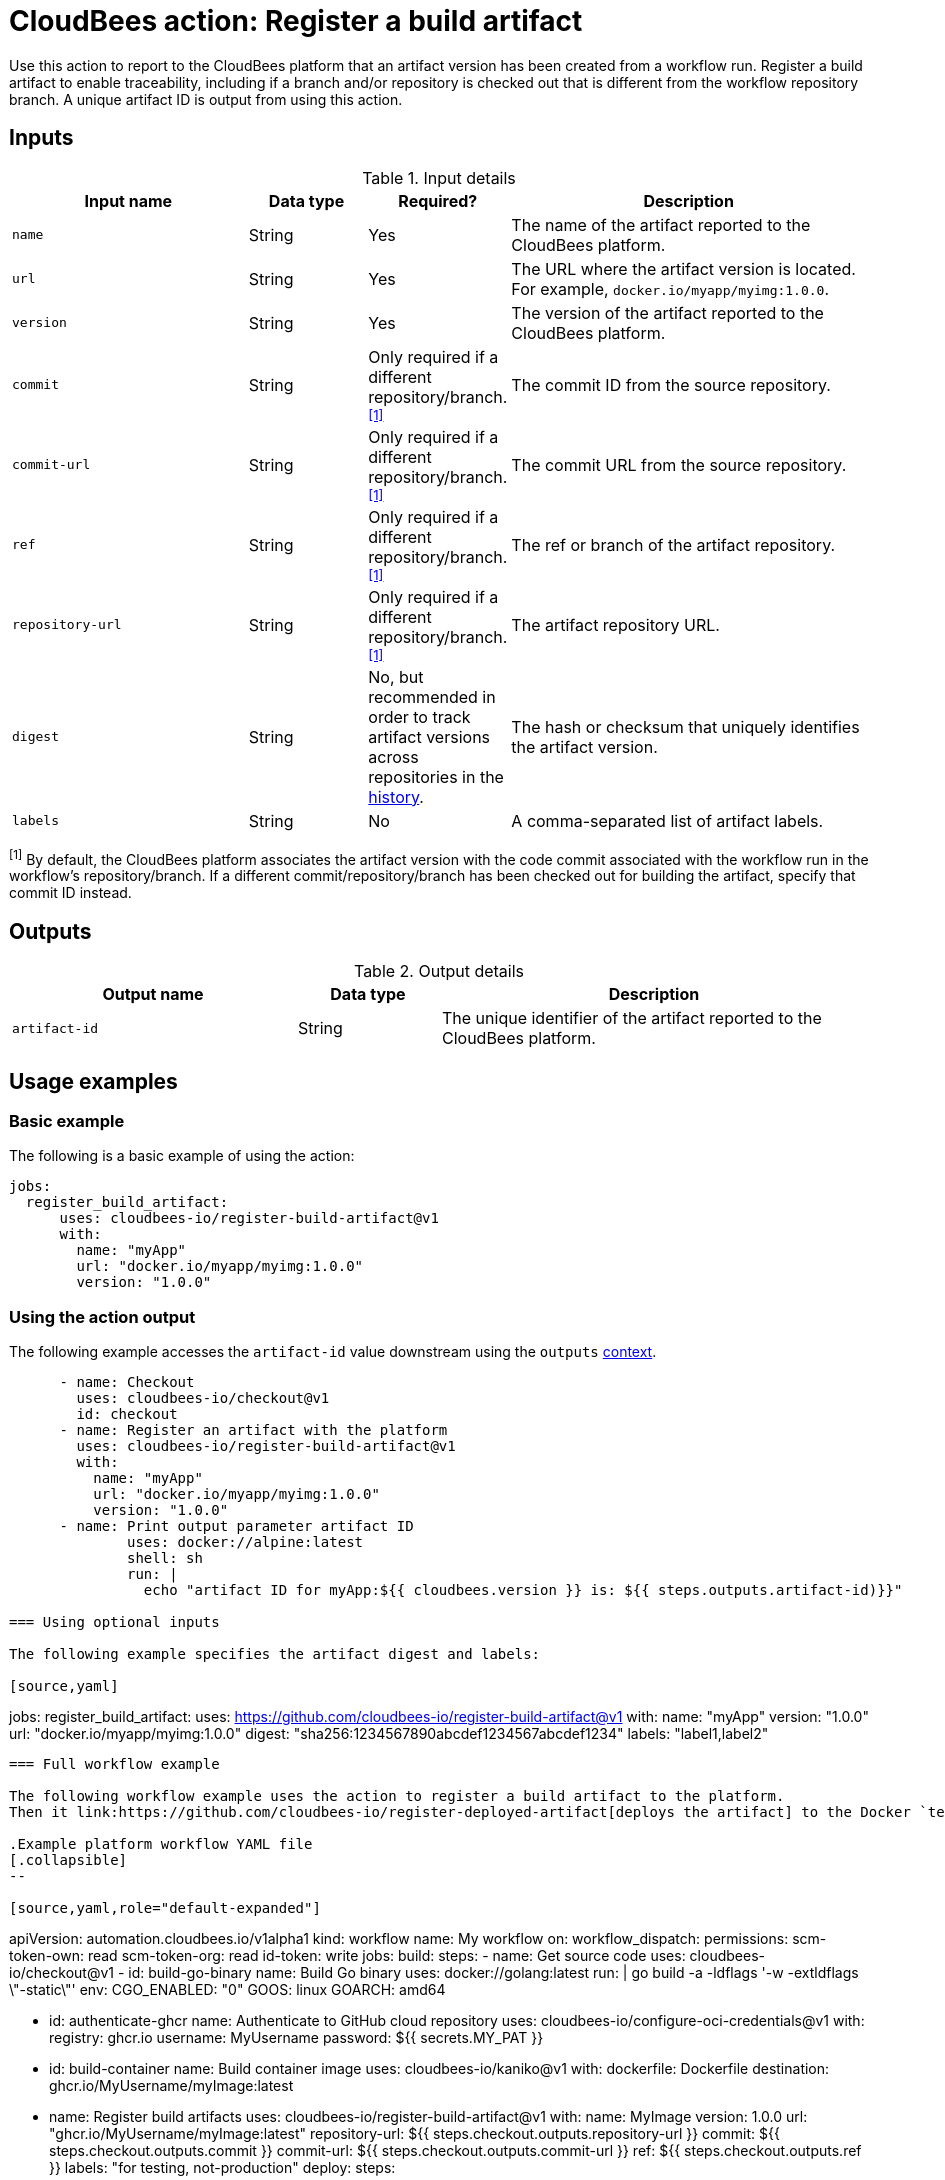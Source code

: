 = CloudBees action: Register a build artifact

Use this action to report to the CloudBees platform that an artifact version has been created from a workflow run.
Register a build artifact to enable traceability, including if a branch and/or repository is checked out that is different from the workflow repository branch.
A unique artifact ID is output from using this action.

== Inputs

[cols="2a,1a,1a,3a",options="header"]
.Input details
|===

| Input name
| Data type
| Required?
| Description

| `name`
| String
| Yes
| The name of the artifact reported to the CloudBees platform.

| `url`
| String
| Yes
| The URL where the artifact version is located.
For example, `docker.io/myapp/myimg:1.0.0`.

| `version`
| String
| Yes
| The version of the artifact reported to the CloudBees platform.

| `commit`
| String
| Only required if a different repository/branch.^<<footnote,[1]>>^
| The commit ID from the source repository.

| `commit-url`
| String
| Only required if a different repository/branch.^<<footnote,[1]>>^
| The commit URL from the source repository.

| `ref`
| String
| Only required if a different repository/branch.^<<footnote,[1]>>^
| The ref or branch of the artifact repository.

| `repository-url`
| String
| Only required if a different repository/branch.^<<footnote,[1]>>^
| The artifact repository URL.

| `digest`
| String
| No, but recommended in order to track artifact versions across repositories in the link:https://docs.cloudbees.com/docs/cloudbees-platform/latest/workflows/artifacts#history[history].
| The hash or checksum that uniquely identifies the artifact version.

| `labels`
| String
| No
| A comma-separated list of artifact labels.

|===
[#footnote]
^[1]^ By default, the CloudBees platform associates the artifact version with the code commit associated with the workflow run in the workflow's repository/branch. 
If a different commit/repository/branch has been checked out for building the artifact, specify that commit ID instead.

== Outputs

[cols="2a,1a,3a",options="header"]
.Output details
|===
| Output name
| Data type
| Description

| `artifact-id`
| String
| The unique identifier of the artifact reported to the CloudBees platform.
|===


== Usage examples

=== Basic example

The following is a basic example of using the action:

[source,yaml]
----
jobs:
  register_build_artifact:
      uses: cloudbees-io/register-build-artifact@v1
      with:
        name: "myApp"
        url: "docker.io/myapp/myimg:1.0.0"
        version: "1.0.0"

----

=== Using the action output

The following example accesses the `artifact-id` value downstream using the `outputs` link:https://docs.cloudbees.com/docs/cloudbees-platform/latest/dsl-syntax/contexts[context].

[source,yaml]
----
      - name: Checkout
        uses: cloudbees-io/checkout@v1
        id: checkout
      - name: Register an artifact with the platform
        uses: cloudbees-io/register-build-artifact@v1
        with:
          name: "myApp"
          url: "docker.io/myapp/myimg:1.0.0"
          version: "1.0.0"
      - name: Print output parameter artifact ID
              uses: docker://alpine:latest
              shell: sh
              run: |
                echo "artifact ID for myApp:${{ cloudbees.version }} is: ${{ steps.outputs.artifact-id)}}"

=== Using optional inputs

The following example specifies the artifact digest and labels:

[source,yaml]
----
jobs:
  register_build_artifact:
      uses: https://github.com/cloudbees-io/register-build-artifact@v1
      with:
        name: "myApp"
        version: "1.0.0"
        url: "docker.io/myapp/myimg:1.0.0"
        digest: "sha256:1234567890abcdef1234567abcdef1234"
        labels: "label1,label2"
----

=== Full workflow example

The following workflow example uses the action to register a build artifact to the platform.
Then it link:https://github.com/cloudbees-io/register-deployed-artifact[deploys the artifact] to the Docker `test` target environment and link:https://github.com/cloudbees-io/publish-evidence-item[publishes evidence] to the platform.

.Example platform workflow YAML file
[.collapsible]
--

[source,yaml,role="default-expanded"]
----
apiVersion: automation.cloudbees.io/v1alpha1
kind: workflow
name: My workflow
on:
  workflow_dispatch:
permissions:
  scm-token-own: read
  scm-token-org: read
  id-token: write
jobs:
  build:
    steps:
      - name: Get source code
        uses: cloudbees-io/checkout@v1
      - id: build-go-binary
        name: Build Go binary
        uses: docker://golang:latest
        run: |
          go build -a -ldflags '-w -extldflags \"-static\"'
        env:
          CGO_ENABLED: "0"
          GOOS: linux
          GOARCH: amd64

      - id: authenticate-ghcr
        name: Authenticate to GitHub cloud repository
        uses: cloudbees-io/configure-oci-credentials@v1
        with:
          registry: ghcr.io
          username: MyUsername
          password: ${{ secrets.MY_PAT }}

      - id: build-container
        name: Build container image
        uses: cloudbees-io/kaniko@v1
        with:
          dockerfile: Dockerfile
          destination: ghcr.io/MyUsername/myImage:latest

      - name: Register build artifacts
        uses: cloudbees-io/register-build-artifact@v1
        with:
          name: MyImage
          version: 1.0.0
          url: "ghcr.io/MyUsername/myImage:latest"
          repository-url: ${{ steps.checkout.outputs.repository-url }}
          commit: ${{ steps.checkout.outputs.commit }}
          commit-url: ${{ steps.checkout.outputs.commit-url }}
          ref: ${{ steps.checkout.outputs.ref }}
          labels: "for testing, not-production"
  deploy:
    steps:
      - uses: cloudbees-io/register-deployed-artifact@v1
        with:
          name: MyImage
          version: ${{ cloudbees.version }}
          url: ghcr.io/MyUsername/myImage:${{ cloudbees.version }}
          target-environment: test
    needs: build
  publish-evidence:
    steps:
      - name: Publish evidence
        with:
          content: This is evidence
        uses: cloudbees-io/publish-evidence-item@v1
    needs: deploy

----
--

== License

This code is made available under the 
link:https://opensource.org/license/mit/[MIT license].

== References

* Learn more about link:https://docs.cloudbees.com/docs/cloudbees-saas-platform-actions/latest/[using actions in CloudBees workflows].
* Learn about link:https://docs.cloudbees.com/docs/cloudbees-saas-platform/latest/[the CloudBees platform].
